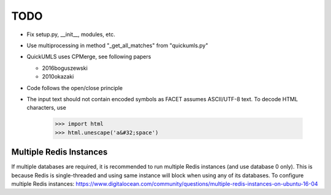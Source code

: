 TODO
====

* Fix setup.py, __init__, modules, etc.
* Use multiprocessing in method "_get_all_matches" from "quickumls.py"
* QuickUMLS uses CPMerge, see following papers

  * 2016boguszewski
  * 2010okazaki

* Code follows the open/close principle
* The input text should not contain encoded symbols as FACET assumes ASCII/UTF-8
  text. To decode HTML characters, use

    >>> import html
    >>> html.unescape('a&#32;space')


Multiple Redis Instances
------------------------

If multiple databases are required, it is recommended to run multiple Redis
instances (and use database 0 only). This is because Redis is single-threaded
and using same instance will block when using any of its databases.
To configure multiple Redis instances:
https://www.digitalocean.com/community/questions/multiple-redis-instances-on-ubuntu-16-04
